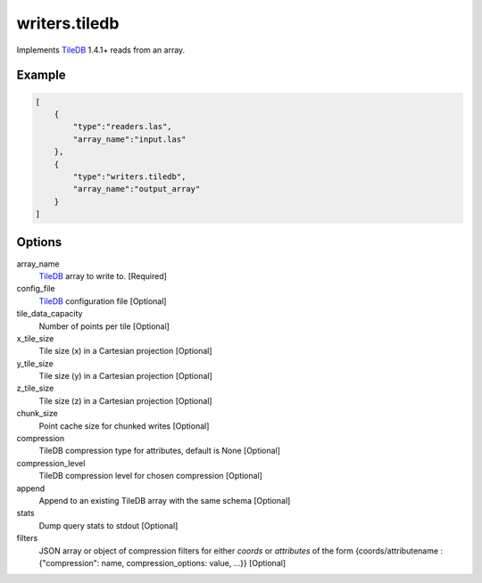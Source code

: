 .. _writers.tiledb:

writers.tiledb
==============

Implements `TileDB`_ 1.4.1+ reads from an array.

.. plugin::

.. streamable::

Example
-------

.. code-block:: json

  [
      {
          "type":"readers.las",
          "array_name":"input.las"
      },
      {
          "type":"writers.tiledb",
          "array_name":"output_array"
      }
  ]


Options
-------

array_name
  `TileDB`_ array to write to. [Required]

config_file
  `TileDB`_ configuration file [Optional]

tile_data_capacity
  Number of points per tile [Optional]

x_tile_size
  Tile size (x) in a Cartesian projection [Optional]

y_tile_size
  Tile size (y) in a Cartesian projection [Optional]

z_tile_size
  Tile size (z) in a Cartesian projection [Optional]

chunk_size
  Point cache size for chunked writes [Optional]

compression
  TileDB compression type for attributes, default is None [Optional]

compression_level
  TileDB compression level for chosen compression [Optional]

append
  Append to an existing TileDB array with the same schema [Optional]

stats
  Dump query stats to stdout [Optional]

filters
  JSON array or object of compression filters for either `coords` or `attributes` of the form {coords/attributename : {"compression": name, compression_options: value, ...}} [Optional]


.. _TileDB: https://tiledb.io
